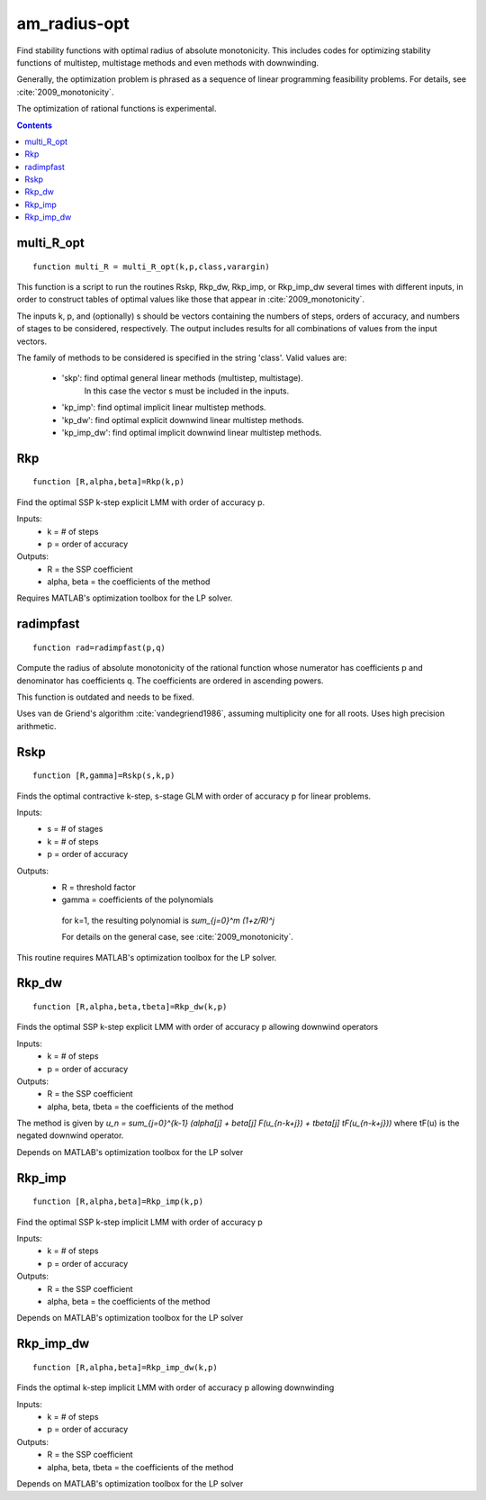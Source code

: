 .. _am_radius-opt:

=============
am_radius-opt
=============
Find stability functions with optimal radius of absolute monotonicity.
This includes codes for optimizing stability functions of 
multistep, multistage methods and even methods with downwinding.

Generally, the optimization problem is phrased as a sequence of linear 
programming feasibility problems.  For details, see :cite:`2009_monotonicity`.

The optimization of rational functions is experimental.



.. contents::

multi_R_opt
===================================================
::

    function multi_R = multi_R_opt(k,p,class,varargin)


This function is a script to run the routines Rskp, Rkp_dw, Rkp_imp, or
Rkp_imp_dw several times with different inputs, in order to construct tables
of optimal values like those that appear in :cite:`2009_monotonicity`.

The inputs k, p, and (optionally) s should be vectors containing
the numbers of steps, orders of accuracy, and numbers of stages
to be considered, respectively.  The output includes results for
all combinations of values from the input vectors.

The family of methods to be considered is specified in the string 'class'.
Valid values are:

 * 'skp': find optimal general linear methods (multistep, multistage).
          In this case the vector s must be included in the inputs.
 * 'kp_imp': find optimal implicit linear multistep methods.
 * 'kp_dw':  find optimal explicit downwind linear multistep methods.
 * 'kp_imp_dw':  find optimal implicit downwind linear multistep methods.



Rkp
=================================
::

    function [R,alpha,beta]=Rkp(k,p)


Find the optimal SSP k-step explicit LMM with order of accuracy p.

Inputs:
      * k = # of steps
      * p = order of accuracy

Outputs:
      * R = the SSP coefficient
      * alpha, beta = the coefficients of the method

Requires MATLAB's optimization toolbox for the LP solver.



radimpfast
=============================
::

    function rad=radimpfast(p,q)


Compute the radius of absolute monotonicity of the rational function
whose numerator has coefficients p and denominator has coefficients q.
The coefficients are ordered in ascending powers.

This function is outdated and needs to be fixed.

Uses van de Griend's algorithm :cite:`vandegriend1986`, assuming multiplicity
one for all roots.  Uses high precision arithmetic.



Rskp
===============================
::

    function [R,gamma]=Rskp(s,k,p)


Finds the optimal contractive k-step, s-stage GLM with order of accuracy p
for linear problems.

Inputs:
      * s = # of stages
      * k = # of steps
      * p = order of accuracy

Outputs:
      * R = threshold factor
      * gamma = coefficients of the polynomials
        
       for k=1, the resulting polynomial is
       `\sum_{j=0}^m (1+z/R)^j`

       For details on the general case, see :cite:`2009_monotonicity`.

This routine requires MATLAB's optimization toolbox for the LP solver.



Rkp_dw
==========================================
::

    function [R,alpha,beta,tbeta]=Rkp_dw(k,p)


Finds the optimal SSP k-step explicit LMM with order of accuracy p
allowing downwind operators

Inputs:
      * k = # of steps
      * p = order of accuracy

Outputs:
      * R = the SSP coefficient
      * alpha, beta, tbeta = the coefficients of the method

The method is given by
`u_n = \sum_{j=0}^{k-1} (\alpha[j] + \beta[j] F(u_{n-k+j}) + tbeta[j] tF(u_{n-k+j}))`
where tF(u) is the negated downwind operator.

Depends on MATLAB's optimization toolbox for the LP solver



Rkp_imp
=====================================
::

    function [R,alpha,beta]=Rkp_imp(k,p)


Find the optimal SSP k-step implicit LMM with order of accuracy p

Inputs:
      * k = # of steps
      * p = order of accuracy

Outputs:
      * R = the SSP coefficient
      * alpha, beta = the coefficients of the method

Depends on MATLAB's optimization toolbox for the LP solver



Rkp_imp_dw
========================================
::

    function [R,alpha,beta]=Rkp_imp_dw(k,p)


Finds the optimal k-step implicit LMM with order of accuracy p
allowing downwinding

Inputs:
      * k = # of steps
      * p = order of accuracy

Outputs:
      * R = the SSP coefficient
      * alpha, beta, tbeta = the coefficients of the method
   
Depends on MATLAB's optimization toolbox for the LP solver






